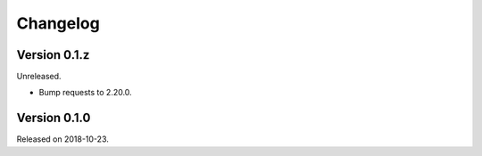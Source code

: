 

Changelog
=========


Version 0.1.z
-------------

Unreleased.

- Bump requests to 2.20.0.


Version 0.1.0
-------------

Released on 2018-10-23.
